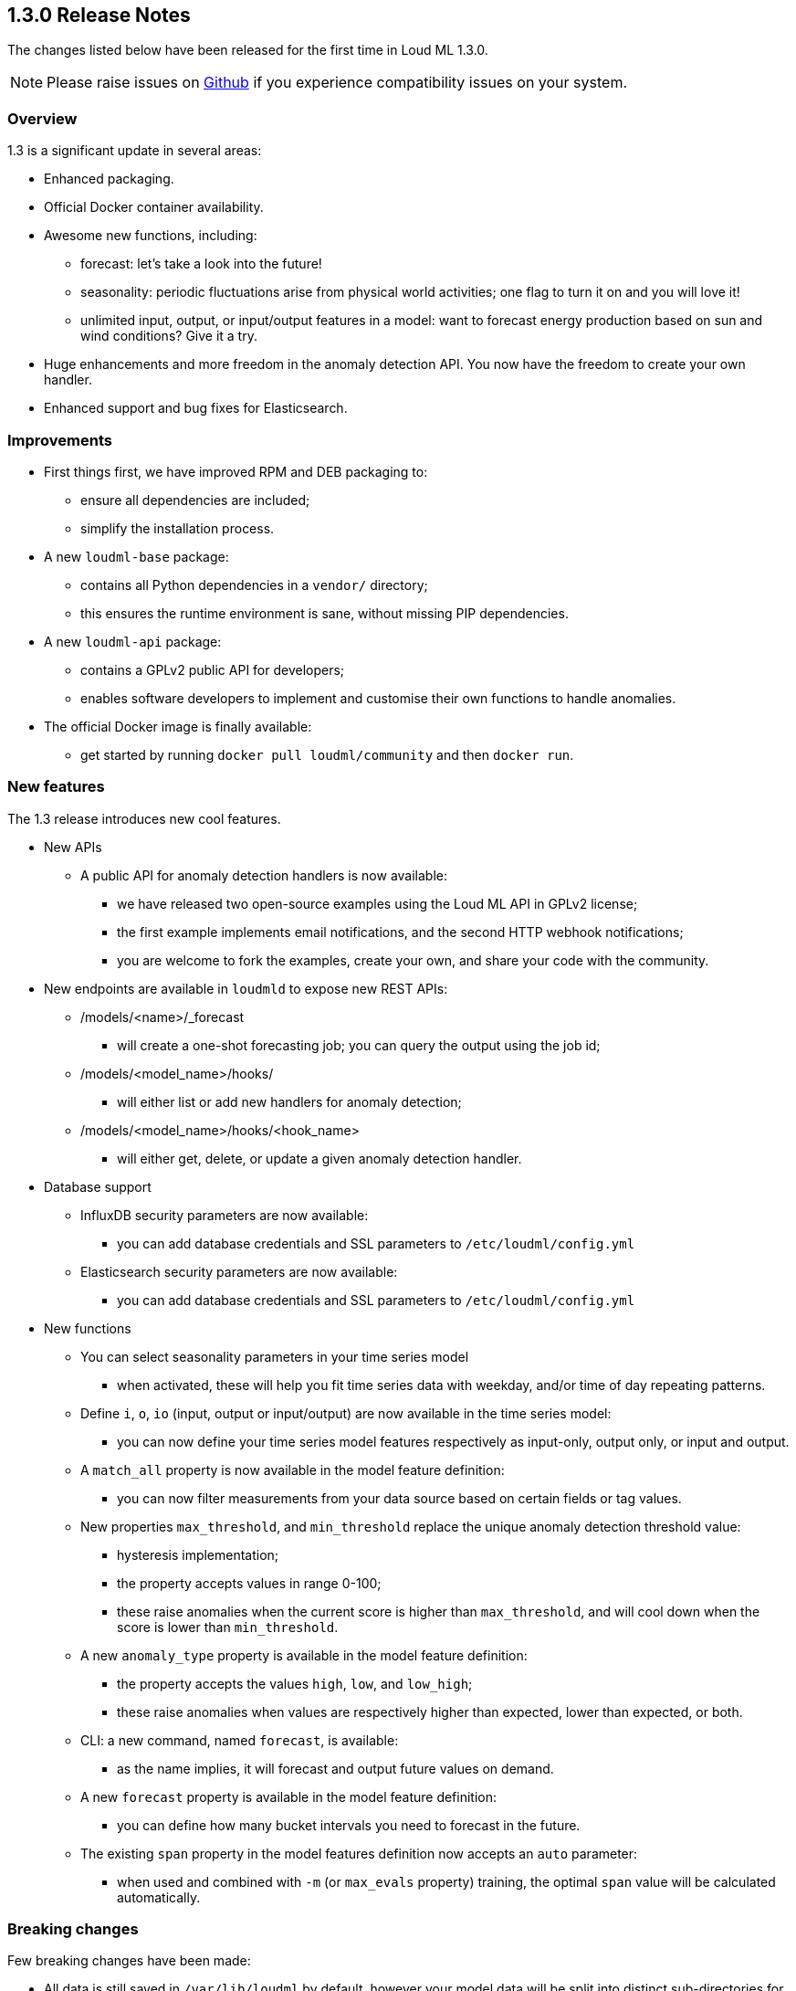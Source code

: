 [[release-notes-1.3.0]]
== 1.3.0 Release Notes

The changes listed below have been released for the first time in Loud ML 1.3.0.

[NOTE]
==================================================
Please raise issues on https://github.com/regel/loudml/issues[Github] if you experience compatibility issues on your system.
==================================================

[[overview-1.3.0]]
[float]
=== Overview

1.3 is a significant update in several areas:

* Enhanced packaging.
* Official Docker container availability.
* Awesome new functions, including:
** forecast: let's take a look into the future!
** seasonality: periodic fluctuations arise from physical world activities; one flag to turn it on and you will love it!
** unlimited input, output, or input/output features in a model: want to forecast energy production based on sun and wind conditions? Give it a try.
* Huge enhancements and more freedom in the anomaly detection API. You now have the freedom to create your own handler.
* Enhanced support and bug fixes for Elasticsearch.

[[improvements-1.3.0]]
[float]
=== Improvements

* First things first, we have improved RPM and DEB packaging to:
  - ensure all dependencies are included;
  - simplify the installation process.
* A new `loudml-base` package:
  - contains all Python dependencies in a `vendor/` directory;
  - this ensures the runtime environment is sane, without missing PIP dependencies.
* A new `loudml-api` package:
  - contains a GPLv2 public API for developers;
  - enables software developers to implement and customise their own functions to handle anomalies.
* The official Docker image is finally available:
  - get started by running `docker pull loudml/community` and then `docker run`.

[[features-1.3.0]]
[float]
=== New features

The 1.3 release introduces new cool features.

* New APIs
** A public API for anomaly detection handlers is now available:
*** we have released two open-source examples using the Loud ML API in GPLv2 license;
*** the first example implements email notifications, and the second HTTP webhook notifications;
*** you are welcome to fork the examples, create your own, and share your code with the community.
* New endpoints are available in `loudmld` to expose new REST APIs:
** /models/<name>/_forecast 
*** will create a one-shot forecasting job; you can query the output using the job id;
** /models/<model_name>/hooks/ 
*** will either list or add new handlers for anomaly detection;
** /models/<model_name>/hooks/<hook_name> 
*** will either get, delete, or update a given anomaly detection handler.

* Database support
** InfluxDB security parameters are now available:
*** you can add database credentials and SSL parameters to `/etc/loudml/config.yml`
** Elasticsearch security parameters are now available:
*** you can add database credentials and SSL parameters to `/etc/loudml/config.yml`

* New functions
** You can select seasonality parameters in your time series model
*** when activated, these will help you fit time series data with weekday, and/or time of day repeating patterns.
** Define `i`, `o`, `io` (input, output or input/output) are now available in the time series model:
*** you can now define your time series model features respectively as input-only, output only, or input and output.
** A `match_all` property is now available in the model feature definition:
*** you can now filter measurements from your data source based on certain fields or tag values.
** New properties `max_threshold`, and `min_threshold` replace the unique anomaly detection threshold value:
*** hysteresis implementation;
*** the property accepts values in range 0-100;
*** these raise anomalies when the current score is higher than `max_threshold`, and will cool down when the score is lower than `min_threshold`.
** A new `anomaly_type` property is available in the model feature definition:
*** the property accepts the values `high`, `low`, and `low_high`;
*** these raise anomalies when values are respectively higher than expected, lower than expected, or both.
** CLI: a new command, named `forecast`, is available:
*** as the name implies, it will forecast and output future values on demand.
** A new `forecast` property is available in the model feature definition:
*** you can define how many bucket intervals you need to forecast in the future.
** The existing `span` property in the model features definition now accepts an `auto` parameter:
*** when used and combined with `-m` (or `max_evals` property) training, the optimal `span` value will be calculated automatically.


[[breaking-1.3.0]]
[float]
=== Breaking changes

Few breaking changes have been made:

* All data is still saved in `/var/lib/loudml` by default, however your model data will be split into distinct sub-directories for each model.
* The `threshold` in model properties is replaced by `max_threshold` and `min_threshold` in order to support hysterisis and report the anomalies
* The `accuracy` is no longer reported in the training output log. The value was causing confusion, and was therefore removed. The reason behind this is that time series are internally using an LSTM regression model, and minimize the mean square error (MSE). Only the loss value is relevant. The lower the `loss` obtained in training, the better.

[[ack-1.3.0]]
[float]
=== Acknowledgements

We would like to express our warm thanks to our early adopters and believers:

* Thank you to the hard-working and dedicated team who delivered this awesome release
* Thank you to friends, kids and family, for their incredible support
* Thank you to Lorenzo Mangani, for helping us in AI innovation for the telecom industry
* Thank you to our technology partner InfluxData, Inc. Everything you do is magic! 
* Thank you to all the entire Loud ML user community, for all your excellent feedback

We cannot wait to provide you the next release, already adding cool features on
the roadmap. Please let us know your favorite feature requests on Github!


